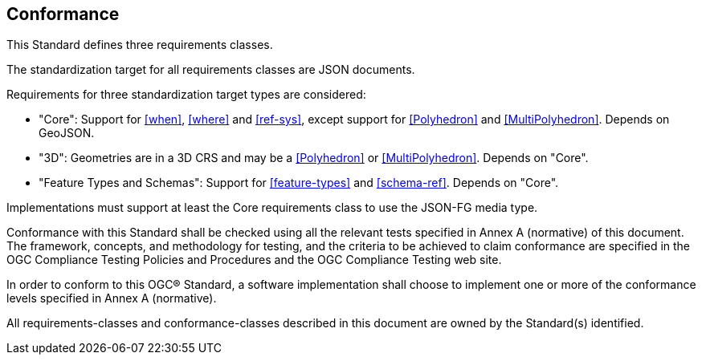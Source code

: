 == Conformance
This Standard defines three requirements classes. 

The standardization target for all requirements classes are JSON documents.

Requirements for three standardization target types are considered:

* "Core": Support for <<when>>, <<where>> and <<ref-sys>>, except support for <<Polyhedron>> and <<MultiPolyhedron>>. Depends on GeoJSON.
* "3D": Geometries are in a 3D CRS and may be a <<Polyhedron>> or <<MultiPolyhedron>>. Depends on "Core".
* "Feature Types and Schemas": Support for <<feature-types>> and <<schema-ref>>. Depends on "Core".

Implementations must support at least the Core requirements class to use the JSON-FG media type.

Conformance with this Standard shall be checked using all the relevant tests specified in Annex A (normative) of this document. The framework, concepts, and methodology for testing, and the criteria to be achieved to claim conformance are specified in the OGC Compliance Testing Policies and Procedures and the OGC Compliance Testing web site.

In order to conform to this OGC® Standard, a software implementation shall choose to implement one or more of the conformance levels specified in Annex A (normative).

All requirements-classes and conformance-classes described in this document are owned by the Standard(s) identified.
